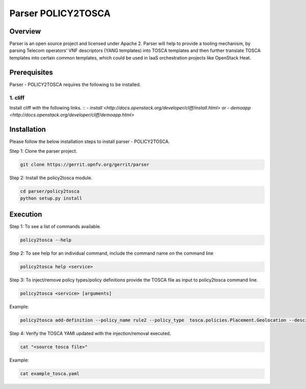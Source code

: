 .. This work is licensed under a Creative Commons Attribution 4.0 International License.
.. http://creativecommons.org/licenses/by/4.0

===================
Parser POLICY2TOSCA
===================

Overview
========

Parser is an open source project and licensed under Apache 2. Parser will help
to provide a tooling mechanism, by parsing Telecom operators’ VNF descriptors
(YANG templates) into TOSCA templates and then further translate TOSCA
templates into certain common templates, which could be used in IaaS orchestration
projects like OpenStack Heat.

Prerequisites
=============

Parser - POLICY2TOSCA requires the following to be installed.

1. cliff
--------

Install cliff with the following links.
::
- `install <http://docs.openstack.org/developer/cliff/install.html>`
or
- `demoapp <http://docs.openstack.org/developer/cliff/demoapp.html>`

Installation
============================

Please follow the below installation steps to install parser - POLICY2TOSCA.

Step 1: Clone the parser project.

.. code-block:: bash

    git clone https://gerrit.opnfv.org/gerrit/parser

Step 2: Install the policy2tosca module.

.. code-block:: bash

	cd parser/policy2tosca
	python setup.py install
	
Execution
===========================

Step 1: To see a list of commands available.

.. code-block:: bash

    policy2tosca --help

Step 2: To see help for an individual command, include the command name on the command line

.. code-block:: bash

	policy2tosca help <service>
		
Step 3: To inject/remove policy types/policy definitions provide the TOSCA file as input to policy2tosca command line. 

.. code-block:: bash

    policy2tosca <service> [arguments]

Example:

.. code-block:: bash

    policy2tosca add-definition --policy_name rule2 --policy_type  tosca.policies.Placement.Geolocation --description "test description" --properties region:us-north-1,region:us-north-2,min_inst:2 --targets VNF2,VNF4 --metadata "map of strings" --triggers "1,2,3,4" --source example.yaml


Step 4: Verify the TOSCA YAMl updated with the injection/removal executed.

.. code-block:: bash

    cat "<source tosca file>"

Example:

.. code-block:: bash

    cat example_tosca.yaml
